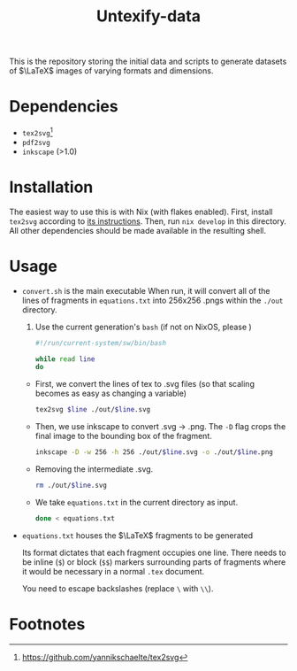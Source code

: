 #+title: Untexify-data

This is the repository storing the initial data and scripts to generate datasets of \(\LaTeX\) images of varying formats and dimensions.

* Dependencies
:PROPERTIES:
:ID:       c4aec7c3-7cdc-4ed6-b436-90bf13b0605c
:END:
  - ~tex2svg~[fn:1]
  - ~pdf2svg~
  - ~inkscape~ (>1.0)
* Installation
:PROPERTIES:
:ID:       cb8bca1b-bafe-45ac-a939-8b107b482b5d
:END:
The easiest way to use this is with Nix (with flakes enabled). First, install ~tex2svg~ according to [[https://github.com/yannikschaelte/tex2svg#requirements][its instructions]]. Then, run ~nix develop~ in this directory. All other dependencies should be made available in the resulting shell.

* Usage
:PROPERTIES:
:ID:       b274c54a-4d72-4170-83d9-916feb706118
:END:
  - ~convert.sh~ is the main executable
    When run, it will convert all of the lines of fragments in ~equations.txt~ into 256x256 .pngs within the ~./out~ directory.

    1. Use the current generation's ~bash~ (if not on NixOS, please )
        #+begin_src bash :tangle convert.sh
        #!/run/current-system/sw/bin/bash
        #+end_src

        #+begin_src bash :tangle convert.sh
        while read line
        do

        #+end_src
    - First, we convert the lines of tex to .svg files (so that scaling becomes as easy as changing a variable)
        #+begin_src bash :tangle convert.sh
        tex2svg $line ./out/$line.svg
        #+end_src
    - Then, we use inkscape to convert .svg -> .png. The ~-D~ flag crops the final image to the bounding box of the fragment.
        #+begin_src bash :tangle convert.sh
        inkscape -D -w 256 -h 256 ./out/$line.svg -o ./out/$line.png
        #+end_src
    - Removing the intermediate .svg.
        #+begin_src bash :tangle convert.sh
        rm ./out/$line.svg
        #+end_src
    - We take ~equations.txt~ in the current directory as input.
        #+begin_src bash :tangle convert.sh
        done < equations.txt
        #+end_src

  - ~equations.txt~ houses the \(\LaTeX\) fragments to be generated

      Its format dictates that each fragment occupies one line. There needs to be inline (~$~) or block (~$$~) markers surrounding parts of fragments where it would be necessary in a normal ~.tex~ document.

      You need to escape backslashes (replace ~\~ with ~\\~).

* Footnotes
:PROPERTIES:
:ID:       f432638b-1d10-4dcd-905b-781518904046
:END:

[fn:1] https://github.com/yannikschaelte/tex2svg

